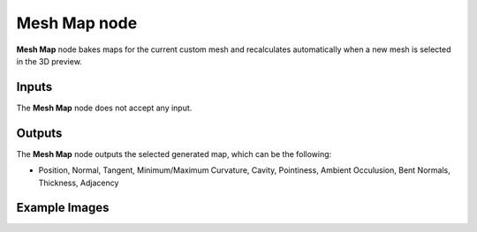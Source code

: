 Mesh Map node
~~~~~~~~~~~~~

**Mesh Map** node bakes maps for the current custom mesh and recalculates
automatically when a new mesh is selected in the 3D preview.

.. image:: images/node_miscellaneous_mesh_map.png
	:align: center

Inputs
++++++

The **Mesh Map** node does not accept any input.

Outputs
+++++++

The **Mesh Map** node outputs the selected generated map, which can be the following:

* Position, Normal, Tangent, Minimum/Maximum Curvature, Cavity, Pointiness, Ambient Occulusion, Bent Normals, Thickness, Adjacency

Example Images
++++++++++++++
.. image:: images/screenshot_mesh_map.jpg
	:align: center
